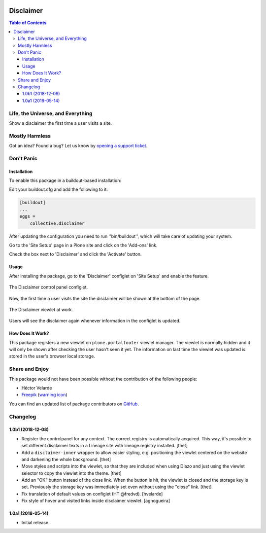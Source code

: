 .. image:: https://raw.githubusercontent.com/collective/disclaimer/master/docs/disclaimer.png
    :align: left
    :alt: Disclaimer
    :height: 100px
    :width: 100px

**********
Disclaimer
**********

.. contents:: Table of Contents

Life, the Universe, and Everything
==================================

Show a disclaimer the first time a user visits a site.

Mostly Harmless
===============

.. image:: http://img.shields.io/pypi/v/collective.disclaimer.svg
   :target: https://pypi.python.org/pypi/collective.disclaimer

.. image:: https://img.shields.io/travis/collective/disclaimer/master.svg
    :target: http://travis-ci.org/collective/disclaimer

.. image:: https://img.shields.io/coveralls/collective/disclaimer/master.svg
    :target: https://coveralls.io/r/collective/disclaimer

Got an idea? Found a bug? Let us know by `opening a support ticket`_.

.. _`opening a support ticket`: https://github.com/collective/disclaimer/issues

Don't Panic
===========

Installation
------------

To enable this package in a buildout-based installation:

Edit your buildout.cfg and add the following to it:

.. code-block:: ini

    [buildout]
    ...
    eggs =
        collective.disclaimer

After updating the configuration you need to run ''bin/buildout'', which will take care of updating your system.

Go to the 'Site Setup' page in a Plone site and click on the 'Add-ons' link.

Check the box next to 'Disclaimer' and click the 'Activate' button.

Usage
-----

After installing the package,
go to the 'Disclaimer' configlet on 'Site Setup' and enable the feature.

.. figure:: https://raw.githubusercontent.com/collective/disclaimer/master/docs/configlet.png
    :align: center
    :height: 900px
    :width: 800px

    The Disclaimer control panel configlet.

Now, the first time a user visits the site the disclaimer will be shown at the bottom of the page.

.. figure:: https://raw.githubusercontent.com/collective/disclaimer/master/docs/viewlet.png
    :align: center
    :height: 600px
    :width: 800px

    The Disclaimer viewlet at work.

Users will see the disclaimer again whenever information in the configlet is updated.

How Does It Work?
-----------------

This package registers a new viewlet on ``plone.portalfooter`` viewlet manager.
The viewlet is normally hidden and it will only be shown after checking the user hasn't seen it yet.
The information on last time the viewlet was updated is stored in the user's browser local storage.

Share and Enjoy
===============

This package would not have been possible without the contribution of the following people:

- Héctor Velarde
- `Freepik <http://www.freepik.com/>`_ (`warning icon <https://www.flaticon.com/free-icon/warning_95141>`_)

You can find an updated list of package contributors on `GitHub <https://github.com/collective/collective.disclaimer/contributors>`_.

Changelog
=========

1.0b1 (2018-12-08)
------------------

- Register the controlpanel for any context.
  The correct registry is automatically acquired.
  This way, it's possible to set different disclaimer texts in a Lineage site with lineage.registry installed.
  [thet]

- Add a ``disclaimer-inner`` wrapper to allow easier styling, e.g. positioning the viewlet centered on the website and darkening the whole background.
  [thet]

- Move styles and scripts into the viewlet, so that they are included when using Diazo and just using the viewlet selector to copy the viewlet into the theme.
  [thet]

- Add an "OK" button instead of the close link.
  When the button is hit, the viewlet is closed and the storage key is set.
  Previously the storage key was immediately set even without using the "close" link.
  [thet]

- Fix translation of default values on configlet (HT @fredvd).
  [hvelarde]

- Fix style of hover and visited links inside disclaimer viewlet.
  [agnogueira]


1.0a1 (2018-05-14)
------------------

- Initial release.


